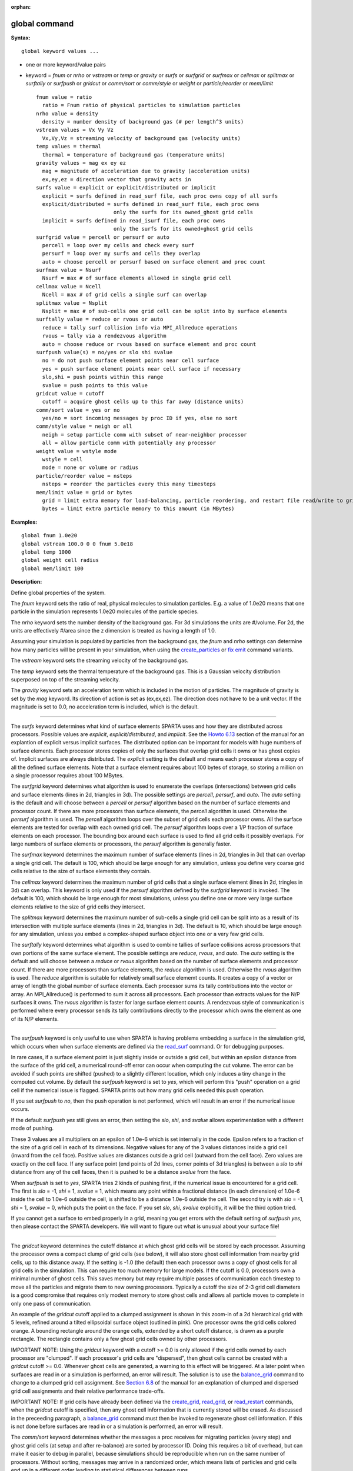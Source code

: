 :orphan:

.. _command-global:

##############
global command
##############

**Syntax:**

::

   global keyword values ... 

-  one or more keyword/value pairs
-  keyword = *fnum* or *nrho* or *vstream* or *temp* or *gravity* or
   *surfs* or *surfgrid* or *surfmax* or *cellmax* or *splitmax* or
   *surftally* or *surfpush* or *gridcut* or *comm/sort* or *comm/style*
   or *weight* or *particle/reorder* or *mem/limit*

   ::

        fnum value = ratio
          ratio = Fnum ratio of physical particles to simulation particles
        nrho value = density
          density = number density of background gas (# per length^3 units)
        vstream values = Vx Vy Vz
          Vx,Vy,Vz = streaming velocity of background gas (velocity units)
        temp values = thermal
          thermal = temperature of background gas (temperature units)
        gravity values = mag ex ey ez
          mag = magnitude of acceleration due to gravity (acceleration units)
          ex,ey,ez = direction vector that gravity acts in
        surfs value = explicit or explicit/distributed or implicit
          explicit = surfs defined in read_surf file, each proc owns copy of all surfs
          explicit/distributed = surfs defined in read_surf file, each proc owns
                                 only the surfs for its owned_ghost grid cells
          implicit = surfs defined in read_isurf file, each proc owns
                                 only the surfs for its owned+ghost grid cells
        surfgrid value = percell or persurf or auto
          percell = loop over my cells and check every surf
          persurf = loop over my surfs and cells they overlap
          auto = choose percell or persurf based on surface element and proc count
        surfmax value = Nsurf
          Nsurf = max # of surface elements allowed in single grid cell
        cellmax value = Ncell
          Ncell = max # of grid cells a single surf can overlap
        splitmax value = Nsplit
          Nsplit = max # of sub-cells one grid cell can be split into by surface elements
        surftally value = reduce or rvous or auto
          reduce = tally surf collision info via MPI_Allreduce operations
          rvous = tally via a rendezvous algorithm
          auto = choose reduce or rvous based on surface element and proc count
        surfpush value(s) = no/yes or slo shi svalue
          no = do not push surface element points near cell surface
          yes = push surface element points near cell surface if necessary
          slo,shi = push points within this range
          svalue = push points to this value
        gridcut value = cutoff
          cutoff = acquire ghost cells up to this far away (distance units)
        comm/sort value = yes or no
          yes/no = sort incoming messages by proc ID if yes, else no sort
        comm/style value = neigh or all
          neigh = setup particle comm with subset of near-neighbor processor
          all = allow particle comm with potentially any processor
        weight value = wstyle mode
          wstyle = cell
          mode = none or volume or radius
        particle/reorder value = nsteps
          nsteps = reorder the particles every this many timesteps
        mem/limit value = grid or bytes
          grid = limit extra memory for load-balancing, particle reordering, and restart file read/write to grid cell memory
          bytes = limit extra particle memory to this amount (in MBytes) 

**Examples:**

::

   global fnum 1.0e20
   global vstream 100.0 0 0 fnum 5.0e18
   global temp 1000
   global weight cell radius 
   global mem/limit 100 

**Description:**

Define global properties of the system.

The *fnum* keyword sets the ratio of real, physical molecules to
simulation particles. E.g. a value of 1.0e20 means that one particle in
the simulation represents 1.0e20 molecules of the particle species.

The *nrho* keyword sets the number density of the background gas. For 3d
simulations the units are #/volume. For 2d, the units are effectively
#/area since the z dimension is treated as having a length of 1.0.

Assuming your simulation is populated by particles from the background
gas, the *fnum* and *nrho* settings can determine how many particles
will be present in your simulation, when using the
`create_particles <create_particles.html>`__ or `fix
emit <fix_emit_face.html>`__ command variants.

The *vstream* keyword sets the streaming velocity of the background gas.

The *temp* keyword sets the thermal temperature of the background gas.
This is a Gaussian velocity distribution superposed on top of the
streaming velocity.

The *gravity* keyword sets an acceleration term which is included in the
motion of particles. The magnitude of gravity is set by the *mag*
keyword. Its direction of action is set as (ex,ex,ez). The direction
does not have to be a unit vector. If the magnitude is set to 0.0, no
acceleration term is included, which is the default.

--------------

The *surfs* keyword determines what kind of surface elements SPARTA uses
and how they are distributed across processors. Possible values are
*explicit*, *explicit/distributed*, and *implicit*. See the `Howto
6.13 <Section_howto.html#howto_13>`__ section of the manual for an
explantion of explicit versus implicit surfaces. The distributed option
can be important for models with huge numbers of surface elements. Each
processor stores copies of only the surfaces that overlap grid cells it
owns or has ghost copies of. Implicit surfaces are always distributed.
The *explicit* setting is the default and means each processor stores a
copy of all the defined surface elements. Note that a surface element
requires about 100 bytes of storage, so storing a million on a single
processor requires about 100 MBytes.

The *surfgrid* keyword determines what algorithm is used to enumerate
the overlaps (intersections) between grid cells and surface elements
(lines in 2d, triangles in 3d). The possible settings are *percell*,
*persurf*, and *auto*. The *auto* setting is the default and will choose
between a *percell* or *persurf* algorithm based on the number of
surface elements and processor count. If there are more processors than
surface elements, the *percell* algorithm is used. Otherwise the
*persurf* algorithm is used. The *percell* algorithm loops over the
subset of grid cells each processor owns. All the surface elements are
tested for overlap with each owned grid cell. The *persurf* algorithm
loops over a 1/P fraction of surface elements on each processor. The
bounding box around each surface is used to find all grid cells it
possibly overlaps. For large numbers of surface elements or processors,
the *persurf* algorithm is generally faster.

The *surfmax* keyword determines the maximum number of surface elements
(lines in 2d, triangles in 3d) that can overlap a single grid cell. The
default is 100, which should be large enough for any simulation, unless
you define very coarse grid cells relative to the size of surface
elements they contain.

The *cellmax* keyword determines the maximum number of grid cells that a
single surface element (lines in 2d, tringles in 3d) can overlap. This
keyword is only used if the *persurf* algorithm defined by the
*surfgrid* keyword is invoked. The default is 100, which should be large
enough for most simulations, unless you define one or more very large
surface elements relative to the size of grid cells they intersect.

The *splitmax* keyword determines the maximum number of sub-cells a
single grid cell can be split into as a result of its intersection with
multiple surface elements (lines in 2d, triangles in 3d). The default is
10, which should be large enough for any simulation, unless you embed a
complex-shaped surface object into one or a very few grid cells.

The *surftally* keyword determines what algorithm is used to combine
tallies of surface collisions across processors that own portions of the
same surface element. The possible settings are *reduce*, *rvous*, and
*auto*. The *auto* setting is the default and will choose between a
*reduce* or *rvous* algorithm based on the number of surface elements
and processor count. If there are more processors than surface elements,
the *reduce* algorithm is used. Otherwise the *rvous* algorithm is used.
The *reduce* algorithm is suitable for relatively small surface elememt
counts. It creates a copy of a vector or array of length the global
number of surface elements. Each processor sums its tally contributions
into the vector or array. An MPI_Allreduce() is performed to sum it
across all processors. Each processor than extracts values for the N/P
surfaces it owns. The *rvous* algorithm is faster for large surface
element counts. A rendezvous style of communication is performed where
every processor sends its tally contributions directly to the processor
which owns the element as one of its N/P elements.

--------------

The *surfpush* keyword is only useful to use when SPARTA is having
problems embedding a surface in the simulation grid, which occurs when
when surface elements are defined via the `read_surf <read_surf.html>`__
command. Or for debugging purposes.

In rare cases, if a surface element point is just slightly inside or
outside a grid cell, but within an epsilon distance from the surface of
the grid cell, a numerical round-off error can occur when computing the
cut volume. The error can be avoided if such points are shifted (pushed)
to a slightly different location, which only induces a tiny change in
the computed cut volume. By default the *surfpush* keyword is set to
*yes*, which will perform this "push" operation on a grid cell if the
numerical issue is flagged. SPARTA prints out how many grid cells needed
this push operation.

If you set *surfpush* to *no*, then the push operation is not performed,
which will result in an error if the numerical issue occurs.

If the default *surfpush yes* still gives an error, then setting the
*slo*, *shi*, and *svalue* allows experimentation with a different mode
of pushing.

These 3 values are all multipliers on an epsilon of 1.0e-6 which is set
internally in the code. Epsilon refers to a fraction of the size of a
grid cell in each of its dimensions. Negative values for any of the 3
values distances inside a grid cell (inward from the cell face).
Positive values are distances outside a grid cell (outward from the cell
face). Zero values are exactly on the cell face. If any surface point
(end points of 2d lines, corner points of 3d triangles) is between a
*slo* to *shi* distance from any of the cell faces, then it is pushed to
be a distance *svalue* from the face.

When *surfpush* is set to *yes*, SPARTA tries 2 kinds of pushing first,
if the numerical issue is encountered for a grid cell. The first is
*slo* = -1, *shi* = 1, *svalue* = 1, which means any point within a
fractional distance (in each dimension) of 1.0e-6 inside the cell to
1.0e-6 outside the cell, is shifted to be a distance 1.0e-6 outside the
cell. The second try is with *slo* = -1, *shi* = 1, *svalue* = 0, which
puts the point on the face. If you set *slo*, *shi*, *svalue*
explicitly, it will be the third option tried.

If you cannot get a surface to embed properly in a grid, meaning you get
errors with the default setting of *surfpush yes*, then please contact
the SPARTA developers. We will want to figure out what is unusual about
your surface file!

--------------

The *gridcut* keyword determines the cutoff distance at which ghost grid
cells will be stored by each processor. Assuming the processor owns a
compact clump of grid cells (see below), it will also store ghost cell
information from nearby grid cells, up to this distance away. If the
setting is -1.0 (the default) then each processor owns a copy of ghost
cells for all grid cells in the simulation. This can require too much
memory for large models. If the cutoff is 0.0, processors own a minimal
number of ghost cells. This saves memory but may require multiple passes
of communication each timestep to move all the particles and migrate
them to new owning processors. Typically a cutoff the size of 2-3 grid
cell diameters is a good compromise that requires only modest memory to
store ghost cells and allows all particle moves to complete in only one
pass of communication.

An example of the *gridcut* cutoff applied to a clumped assignment is
shown in this zoom-in of a 2d hierarchical grid with 5 levels, refined
around a tilted ellipsoidal surface object (outlined in pink). One
processor owns the grid cells colored orange. A bounding rectangle
around the orange cells, extended by a short cutoff distance, is drawn
as a purple rectangle. The rectangle contains only a few ghost grid
cells owned by other processors.

|image0|

IMPORTANT NOTE: Using the *gridcut* keyword with a cutoff >= 0.0 is only
allowed if the grid cells owned by each processor are "clumped". If each
processor's grid cells are "dispersed", then ghost cells cannot be
created with a *gridcut* cutoff >= 0.0. Whenever ghost cells are
generated, a warning to this effect will be triggered. At a later point
when surfaces are read in or a simulation is performed, an error will
result. The solution is to use the `balance_grid <balance_grid.html>`__
command to change to a clumped grid cell assignment. See `Section
6.8 <Section_howto.html#howto_8>`__ of the manual for an explanation of
clumped and dispersed grid cell assignments and their relative
performance trade-offs.

IMPORTANT NOTE: If grid cells have already been defined via the
`create_grid <create_grid.html>`__, `read_grid <read_grid.html>`__, or
`read_restart <read_restart.html>`__ commands, when the *gridcut* cutoff
is specified, then any ghost cell information that is currently stored
will be erased. As discussed in the preceeding paragraph, a
`balance_grid <balance_grid.html>`__ command must then be invoked to
regenerate ghost cell information. If this is not done before surfaces
are read in or a simulation is performed, an error will result.

The *comm/sort* keyword determines whether the messages a proc receives
for migrating particles (every step) and ghost grid cells (at setup and
after re-balance) are sorted by processor ID. Doing this requires a bit
of overhead, but can make it easier to debug in parallel, because
simulations should be reproducible when run on the same number of
processors. Without sorting, messages may arrive in a randomized order,
which means lists of particles and grid cells end up in a different
order leading to statistical differences between runs.

The *comm/style* keyword determines the style of particle communication
that is performed to migrate particles every step. The most efficient
method is typically for each processor to exchange messages with only
the processors it has ghost cells for, which is the method used by the
*neigh* setting. The *all* setting performs a relatively cheap, but
global communication operation to determine the exact set of neighbors
that need to be communicated with at each step. For small processor
counts there is typically little difference. On large processor counts
the *neigh* setting can be significantly faster. However, if the flow is
streaming in one dominant direction, there may be no particle migration
needed to upwind processors, so the *all* method can generate smaller
counts of neighboring processors.

Note that the *neigh* style only has an effect (at run time) when the
grid is decomposed by the RCB option of the `balance <balance.html>`__
or `fix balance <fix_balance.html>`__ commands. If that is not the case,
SPARTA performs the particle communication as if the *all* setting were
in place.

The *weight* keyword determines whether particle weighting is used.
Currently the only style allowed, as specified by wstyle = *cell*, is
per-cell weighting. This is a mechanism for inducing every grid cell to
contain roughly the same number of particles (even if cells are of
varying size), so as to minimize the total number of particles used in a
simulation while preserving accurate time and spatial averages of flow
quantities. The cell weights also affect how many particles per cell are
created by the `create_particles <create_particles.html>`__ and `fix
emit <fix_emit_face.html>`__ command variants.

If the mode is set to *none*, per-cell weighting is turned off if it was
previously enabled. For mode = *volume* or *radius*, per-cell weighting
is enabled, which triggers two computations. First, at the time this
command is issued, each grid cell is assigned a "weight" which is
calculated based either on the cell *volume* or *radius*, as specified
by the *mode* setting. For the *volume* setting, the weight of a cell is
its 3d volume for a 3d model, and the weight is its 2d area for a 2d
model. For an axi-symmetric model, the weight is the 3d volume of the 2d
axi-symmetric cell, i.e. the volume the area sweeps out when rotated
around the y=0 axis of symmetry. The *radius* setting is only allowed
for axisymmetric systems. The weight in this case is the distance the
cell's midpoint is from the y=0 axis of symmetry. See `Section
6.2 <Section_howto.html#howto_2>`__ for more details on axi-symmetric
models.

Second, when a particle moves from an initial cell to a final cell, the
initial/final ratio of the two cell weights is calculated. If the ratio
> 1, then additional particles may be created in the final cell, by
cloning the attributes of the incoming particle. E.g. if the ratio =
3.4, then two extra particle are created, and a 3rd is created with
probability 0.4. If the ratio < 1, then the incoming particle may be
deleted. E.g. if the ratio is 0.7, then the incoming particle is deleted
with probability 0.3.

Note that the first calculation of weights is performed whenever the
*global weight* command is issued. If particles already exist, they are
not cloned or destroyed by the new weights. The second calculation only
happens when a simulation is run.

The *particle/reorder* keyword determines how often the list of
particles on each processor is reordered to store particles in the same
grid cell contiguously in memory. This operation is performed every
*nsteps* as specified. A value of 0 means no reordering is ever done.
This option is only available when using the KOKKOS package and can
improve performance on certain hardware such as GPUs, but is typically
slower on CPUs except when running on thousands of nodes.

The *mem/limit* keyword limits the amount of memory allocated for
several operations: load balancing, reordering of particles, and restart
file read/write. This should only be necessary for very large
simulations where the memory footprint for particles and grid cells is a
significant fraction of available memory. In this case, these operations
can trigger a memory error due to the additional memory they require.
Setting a limit on the memory size will perform these operations more
incrementally so that memory errors do not occur.

A load-balance operation can use as much as 3x more memory than the
memory used to store particles (reported by SPARTA when a simulation
begins). Particle reordering temporarily doubles the memory needed to
store particles because it is performed out-of-place by default. Reading
and writing restart files also requires temporary buffers to hold grid
cells and particles and can double the memory required.

Specifying the value for *mem/limit* as *grid*, will allocate extra
memory limited to the size of memory for storing grid cells on each
processor. For most simulations this is typically much smaller than the
memory used to store particles. Specifying a numeric value for *bytes*
will allocate extra memory limited to that many MBytes on each
processor. *Bytes* can be specified as a floating point value or an
integer, e.g. 0.5 if you want to use 1/2 MByte of extra memory or 100
for a 100 MByte buffer. Specifying a value of 0 (the default) means no
limit is used. The value used for *mem/limit* must not exceed 2GB or an
error will occur.

For load-balancing, the communication of grid and particle data to new
processors will then be performed in multiple passes (if necessary) so
that only a portion of grid cells and their particles which fit into the
extra memory are migrated in each pass. Similarly for particle
reordering, multiple passes are performed using the extra memory to
reorder the particles nearly in-place. For reading/writing restart
files, multiple passes are used to read from or write to the restart
file as well. For reading restart files, this option is ignored unless
reading from multiple files (i.e. a "%" character was used in the
command to write out the restart) and the number of MPI ranks is greater
than the number of files.

Note that for these operations if the extra memory is too small,
performance will suffer due to the large number of multiple passes
required.

**Restrictions:**

The global surfmax command must be used before surface elements are
defined, e.g. via the `read_surf <read_surf.html>`__ command.

**Related commands:**

:ref:`command-mixture`

**Default:**

The keyword defaults are fnum = 1.0, nrho = 1.0, vstream = 0.0 0.0 0.0,
temp = 273.15, gravity = 0.0 0.0 0.0 0.0, surfs = explicit, surfgrid =
auto, surfmax = 100, cellmax = 100, splitmax = 10, surftally = auto,
surfpush = yes, gridcut = -1.0, comm/sort = no, comm/style = neigh,
weight = cell none, particle/reorder = 0, mem/limit = 0.

.. |image0| image:: JPG/partition_zoom_cutoff.jpg

